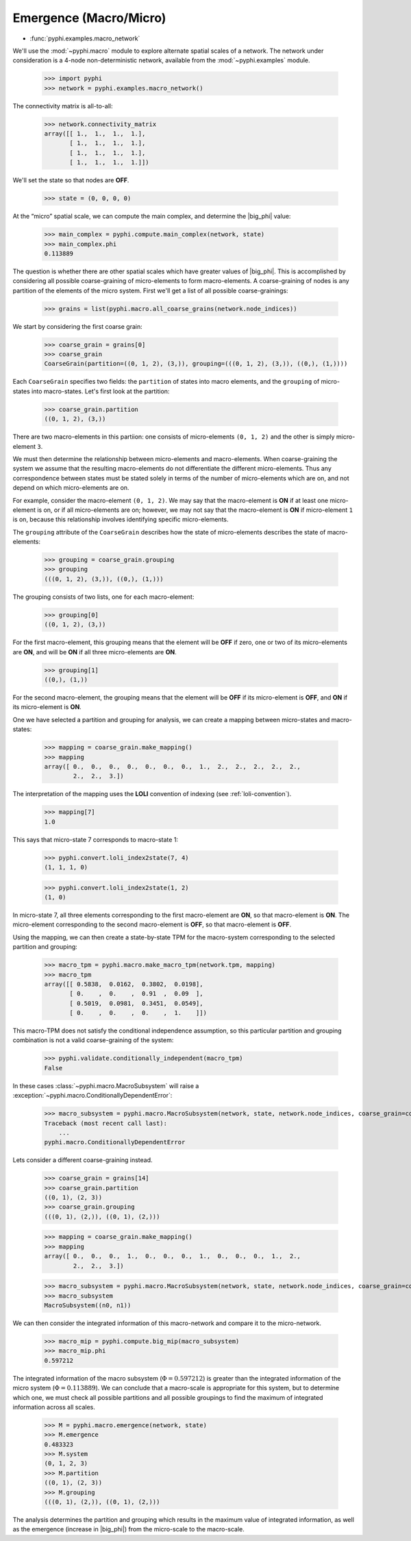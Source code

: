 .. _macro-micro:

Emergence (Macro/Micro)
=======================

* :func:`pyphi.examples.macro_network`

We'll use the :mod:`~pyphi.macro` module to explore alternate spatial scales of
a network. The network under consideration is a 4-node non-deterministic
network, available from the :mod:`~pyphi.examples` module.

    >>> import pyphi
    >>> network = pyphi.examples.macro_network()

The connectivity matrix is all-to-all:

    >>> network.connectivity_matrix
    array([[ 1.,  1.,  1.,  1.],
           [ 1.,  1.,  1.,  1.],
           [ 1.,  1.,  1.,  1.],
           [ 1.,  1.,  1.,  1.]])

We'll set the state so that nodes are **OFF**.

    >>> state = (0, 0, 0, 0)

At the “micro” spatial scale, we can compute the main complex, and determine
the |big_phi| value:

    >>> main_complex = pyphi.compute.main_complex(network, state)
    >>> main_complex.phi
    0.113889

The question is whether there are other spatial scales which have greater
values of |big_phi|. This is accomplished by considering all possible
coarse-graining of micro-elements to form macro-elements. A coarse-graining of
nodes is any partition of the elements of the micro system. First we'll get a
list of all possible coarse-grainings:

    >>> grains = list(pyphi.macro.all_coarse_grains(network.node_indices))

We start by considering the first coarse grain:

    >>> coarse_grain = grains[0]
    >>> coarse_grain
    CoarseGrain(partition=((0, 1, 2), (3,)), grouping=(((0, 1, 2), (3,)), ((0,), (1,))))

Each ``CoarseGrain`` specifies two fields: the ``partition`` of states into
macro elements, and the ``grouping`` of micro-states into macro-states. Let's
first look at the partition:

    >>> coarse_grain.partition
    ((0, 1, 2), (3,))

There are two macro-elements in this partiion: one consists of
micro-elements ``(0, 1, 2)`` and the other is simply micro-element ``3``.

We must then determine the relationship between micro-elements and
macro-elements. When coarse-graining the system we assume that the
resulting macro-elements do not differentiate the different micro-elements.
Thus any correspondence between states must be stated solely in terms of the
number of micro-elements which are on, and not depend on which micro-elements
are on.

For example, consider the macro-element ``(0, 1, 2)``. We may say that the
macro-element is **ON** if at least one micro-element is on, or if all
micro-elements are on; however, we may not say that the macro-element is **ON**
if micro-element ``1`` is on, because this relationship involves identifying
specific micro-elements.

The ``grouping`` attribute of the ``CoarseGrain`` describes how the state of
micro-elements describes the state of macro-elements:

    >>> grouping = coarse_grain.grouping
    >>> grouping
    (((0, 1, 2), (3,)), ((0,), (1,)))

The grouping consists of two lists, one for each macro-element:

    >>> grouping[0]
    ((0, 1, 2), (3,))

For the first macro-element, this grouping means that the element will be
**OFF** if zero, one or two of its micro-elements are **ON**, and will be
**ON** if all three micro-elements are **ON**.

    >>> grouping[1]
    ((0,), (1,))

For the second macro-element, the grouping means that the element will be
**OFF** if its micro-element is **OFF**, and **ON** if its micro-element is
**ON**.

One we have selected a partition and grouping for analysis, we can create a
mapping between micro-states and macro-states:

    >>> mapping = coarse_grain.make_mapping()
    >>> mapping
    array([ 0.,  0.,  0.,  0.,  0.,  0.,  0.,  1.,  2.,  2.,  2.,  2.,  2.,
            2.,  2.,  3.])

The interpretation of the mapping uses the **LOLI** convention of indexing (see
:ref:`loli-convention`).

    >>> mapping[7]
    1.0

This says that micro-state 7 corresponds to macro-state 1:

    >>> pyphi.convert.loli_index2state(7, 4)
    (1, 1, 1, 0)

    >>> pyphi.convert.loli_index2state(1, 2)
    (1, 0)

In micro-state 7, all three elements corresponding to the first macro-element
are **ON**, so that macro-element is **ON**. The micro-element corresponding to
the second macro-element is **OFF**, so that macro-element is **OFF**.

Using the mapping, we can then create a state-by-state TPM for the macro-system
corresponding to the selected partition and grouping:

    >>> macro_tpm = pyphi.macro.make_macro_tpm(network.tpm, mapping)
    >>> macro_tpm
    array([[ 0.5838,  0.0162,  0.3802,  0.0198],
           [ 0.    ,  0.    ,  0.91  ,  0.09  ],
           [ 0.5019,  0.0981,  0.3451,  0.0549],
           [ 0.    ,  0.    ,  0.    ,  1.    ]])

This macro-TPM does not satisfy the conditional independence assumption, so
this particular partition and grouping combination is not a valid
coarse-graining of the system:

    >>> pyphi.validate.conditionally_independent(macro_tpm)
    False

In these cases :class:`~pyphi.macro.MacroSubsystem` will raise a
:exception:`~pyphi.macro.ConditionallyDependentError`:

    >>> macro_subsystem = pyphi.macro.MacroSubsystem(network, state, network.node_indices, coarse_grain=coarse_grain)
    Traceback (most recent call last):
        ...
    pyphi.macro.ConditionallyDependentError

Lets consider a different coarse-graining instead.

    >>> coarse_grain = grains[14]
    >>> coarse_grain.partition
    ((0, 1), (2, 3))
    >>> coarse_grain.grouping
    (((0, 1), (2,)), ((0, 1), (2,)))

    >>> mapping = coarse_grain.make_mapping()
    >>> mapping
    array([ 0.,  0.,  0.,  1.,  0.,  0.,  0.,  1.,  0.,  0.,  0.,  1.,  2.,
            2.,  2.,  3.])

    >>> macro_subsystem = pyphi.macro.MacroSubsystem(network, state, network.node_indices, coarse_grain=coarse_grain)
    >>> macro_subsystem
    MacroSubsystem((n0, n1))

We can then consider the integrated information of this macro-network and
compare it to the micro-network.

    >>> macro_mip = pyphi.compute.big_mip(macro_subsystem)
    >>> macro_mip.phi
    0.597212

The integrated information of the macro subsystem (:math:`\Phi = 0.597212`) is
greater than the integrated information of the micro system (:math:`\Phi =
0.113889`). We can conclude that a macro-scale is appropriate for this system,
but to determine which one, we must check all possible partitions and all
possible groupings to find the maximum of integrated information across all
scales.

    >>> M = pyphi.macro.emergence(network, state)
    >>> M.emergence
    0.483323
    >>> M.system
    (0, 1, 2, 3)
    >>> M.partition
    ((0, 1), (2, 3))
    >>> M.grouping
    (((0, 1), (2,)), ((0, 1), (2,)))

The analysis determines the partition and grouping which results in the maximum
value of integrated information, as well as the emergence (increase in
|big_phi|) from the micro-scale to the macro-scale.
